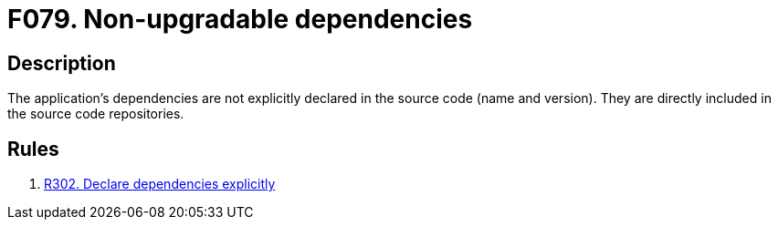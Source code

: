 :slug: findings/079/
:description: The purpose of this page is to present information about the set of findings reported by Fluid Attacks. In this case, the finding presents information about vulnerabilities arising from including dependencies directly in repositories, recommendations to avoid them and related security requirements.
:keywords: Non-upgradable, Upgrade, Update, Dependency, Library, Repository
:findings: yes
:type: hygiene

= F079. Non-upgradable dependencies

== Description

The application's dependencies are not explicitly declared in the source code
(name and version).
They are directly included in the source code repositories.

== Rules

. [[r1]] link:/web/rules/302/[R302. Declare dependencies explicitly]
